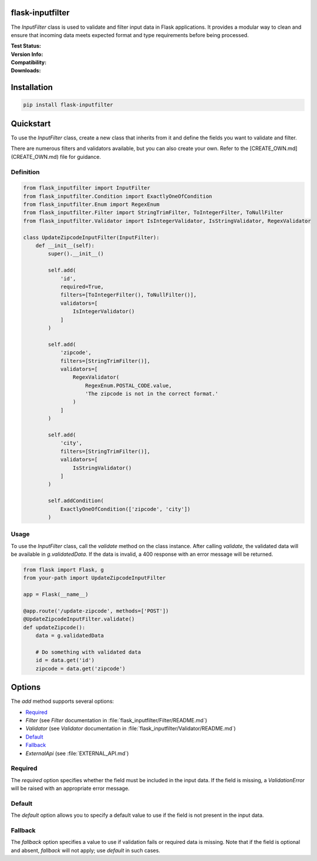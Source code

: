 flask-inputfilter
==================================

The `InputFilter` class is used to validate and filter input data in Flask applications.
It provides a modular way to clean and ensure that incoming data meets expected format
and type requirements before being processed.

:Test Status:

    .. image:: https://img.shields.io/github/actions/workflow/status/LeanderCS/flask-inputfilter/test.yaml?branch=main&style=flat-square&label=Github%20Actions
        :target: https://github.com/LeanderCS/flask-inputfilter/actions
    .. image:: https://img.shields.io/coveralls/LeanderCS/flask-inputfilter/main.svg?style=flat-square&label=Coverage
        :target: https://coveralls.io/r/LeanderCS/flask-inputfilter

:Version Info:

    .. image:: https://img.shields.io/pypi/v/flask-inputfilter?style=flat-square&label=PyPI
        :target: https://pypi.org/project/flask-inputfilter/

:Compatibility:

    .. image:: https://img.shields.io/pypi/pyversions/flask-inputfilter?style=flat-square&label=PyPI
        :target: https://pypi.org/project/flask-inputfilter/

:Downloads:

    .. image:: https://img.shields.io/pypi/dm/flask-inputfilter?style=flat-square&label=PyPI
        :target: https://pypi.org/project/flask-inputfilter/

Installation
============

.. code-block:: bash

    pip install flask-inputfilter

Quickstart
==========

To use the `InputFilter` class, create a new class that inherits from it and define the
fields you want to validate and filter.

There are numerous filters and validators available, but you can also create your own.
Refer to the [CREATE_OWN.md](CREATE_OWN.md) file for guidance.

Definition
----------

.. code-block:: python

    from flask_inputfilter import InputFilter
    from flask_inputfilter.Condition import ExactlyOneOfCondition
    from flask_inputfilter.Enum import RegexEnum
    from flask_inputfilter.Filter import StringTrimFilter, ToIntegerFilter, ToNullFilter
    from flask_inputfilter.Validator import IsIntegerValidator, IsStringValidator, RegexValidator

    class UpdateZipcodeInputFilter(InputFilter):
        def __init__(self):
            super().__init__()

            self.add(
                'id',
                required=True,
                filters=[ToIntegerFilter(), ToNullFilter()],
                validators=[
                    IsIntegerValidator()
                ]
            )

            self.add(
                'zipcode',
                filters=[StringTrimFilter()],
                validators=[
                    RegexValidator(
                        RegexEnum.POSTAL_CODE.value,
                        'The zipcode is not in the correct format.'
                    )
                ]
            )

            self.add(
                'city',
                filters=[StringTrimFilter()],
                validators=[
                    IsStringValidator()
                ]
            )

            self.addCondition(
                ExactlyOneOfCondition(['zipcode', 'city'])
            )

Usage
-----

To use the `InputFilter` class, call the `validate` method on the class instance.
After calling `validate`, the validated data will be available in `g.validatedData`.
If the data is invalid, a 400 response with an error message will be returned.

.. code-block:: python

    from flask import Flask, g
    from your-path import UpdateZipcodeInputFilter

    app = Flask(__name__)

    @app.route('/update-zipcode', methods=['POST'])
    @UpdateZipcodeInputFilter.validate()
    def updateZipcode():
        data = g.validatedData

        # Do something with validated data
        id = data.get('id')
        zipcode = data.get('zipcode')

Options
=======

The `add` method supports several options:

- `Required`_
- `Filter` (see `Filter` documentation in :file:`flask_inputfilter/Filter/README.md`)
- `Validator` (see `Validator` documentation in :file:`flask_inputfilter/Validator/README.md`)
- `Default`_
- `Fallback`_
- `ExternalApi` (see :file:`EXTERNAL_API.md`)

Required
--------

The `required` option specifies whether the field must be included in the input data.
If the field is missing, a `ValidationError` will be raised with an appropriate error message.

Default
-------

The `default` option allows you to specify a default value to use if the field is not
present in the input data.

Fallback
--------

The `fallback` option specifies a value to use if validation fails or required data
is missing. Note that if the field is optional and absent, `fallback` will not apply;
use `default` in such cases.
